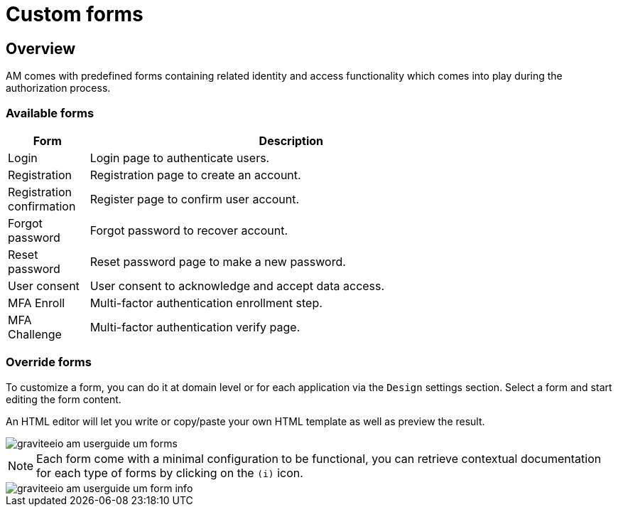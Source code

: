 = Custom forms
:page-sidebar: am_3_x_sidebar
:page-permalink: am/current/am_userguide_user_management_forms.html
:page-folder: am/user-guide
:page-layout: am

== Overview

AM comes with predefined forms containing related identity and access functionality which comes into play during the authorization process.

=== Available forms

[width="80%",cols="2,10",options="header"]
|=========================================================
|Form |Description

|Login |
Login page to authenticate users.

|Registration |
Registration page to create an account.

|Registration confirmation |
Register page to confirm user account.

|Forgot password |
Forgot password to recover account.

|Reset password |
Reset password page to make a new password.

|User consent |
User consent to acknowledge and accept data access.

|MFA Enroll |
Multi-factor authentication enrollment step.

|MFA Challenge |
Multi-factor authentication verify page.

|=========================================================

=== Override forms

To customize a form, you can do it at domain level or for each application via the `Design` settings section. Select a form and start editing the form content.

An HTML editor will let you write or copy/paste your own HTML template as well as preview the result.

image::am/current/graviteeio-am-userguide-um-forms.png[]

NOTE: Each form come with a minimal configuration to be functional, you can retrieve contextual documentation for each type of forms by clicking on the `(i)` icon.

image::am/current/graviteeio-am-userguide-um-form-info.png[]
